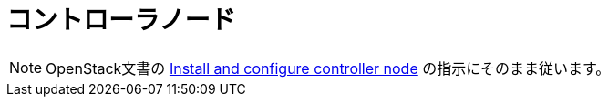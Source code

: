 = コントローラノード

[NOTE]
OpenStack文書の
http://docs.openstack.org/kilo/install-guide/install/apt/content/ch_nova.html#nova-controller-install[Install and configure controller node]
の指示にそのまま従います。
